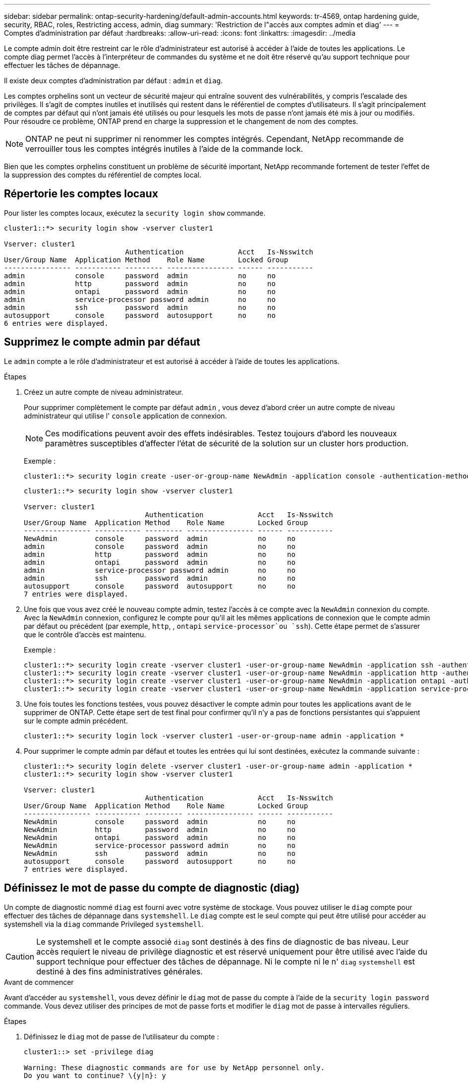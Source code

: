 ---
sidebar: sidebar 
permalink: ontap-security-hardening/default-admin-accounts.html 
keywords: tr-4569, ontap hardening guide, security, RBAC, roles, Restricting access, admin, diag 
summary: 'Restriction de l"accès aux comptes admin et diag' 
---
= Comptes d'administration par défaut
:hardbreaks:
:allow-uri-read: 
:icons: font
:linkattrs: 
:imagesdir: ../media


[role="lead"]
Le compte admin doit être restreint car le rôle d'administrateur est autorisé à accéder à l'aide de toutes les applications. Le compte diag permet l'accès à l'interpréteur de commandes du système et ne doit être réservé qu'au support technique pour effectuer les tâches de dépannage.

Il existe deux comptes d'administration par défaut : `admin` et `diag`.

Les comptes orphelins sont un vecteur de sécurité majeur qui entraîne souvent des vulnérabilités, y compris l'escalade des privilèges. Il s'agit de comptes inutiles et inutilisés qui restent dans le référentiel de comptes d'utilisateurs. Il s'agit principalement de comptes par défaut qui n'ont jamais été utilisés ou pour lesquels les mots de passe n'ont jamais été mis à jour ou modifiés. Pour résoudre ce problème, ONTAP prend en charge la suppression et le changement de nom des comptes.


NOTE: ONTAP ne peut ni supprimer ni renommer les comptes intégrés. Cependant, NetApp recommande de verrouiller tous les comptes intégrés inutiles à l'aide de la commande lock.

Bien que les comptes orphelins constituent un problème de sécurité important, NetApp recommande fortement de tester l'effet de la suppression des comptes du référentiel de comptes local.



== Répertorie les comptes locaux

Pour lister les comptes locaux, exécutez la `security login show` commande.

[listing]
----
cluster1::*> security login show -vserver cluster1

Vserver: cluster1
                             Authentication             Acct   Is-Nsswitch
User/Group Name  Application Method    Role Name        Locked Group
---------------- ----------- --------- ---------------- ------ -----------
admin            console     password  admin            no     no
admin            http        password  admin            no     no
admin            ontapi      password  admin            no     no
admin            service-processor password admin       no     no
admin            ssh         password  admin            no     no
autosupport      console     password  autosupport      no     no
6 entries were displayed.

----


== Supprimez le compte admin par défaut

Le `admin` compte a le rôle d'administrateur et est autorisé à accéder à l'aide de toutes les applications.

.Étapes
. Créez un autre compte de niveau administrateur.
+
Pour supprimer complètement le compte par défaut `admin` , vous devez d'abord créer un autre compte de niveau administrateur qui utilise l' `console` application de connexion.

+

NOTE: Ces modifications peuvent avoir des effets indésirables. Testez toujours d'abord les nouveaux paramètres susceptibles d'affecter l'état de sécurité de la solution sur un cluster hors production.

+
Exemple :

+
[listing]
----
cluster1::*> security login create -user-or-group-name NewAdmin -application console -authentication-method password -vserver cluster1
----
+
[listing]
----
cluster1::*> security login show -vserver cluster1

Vserver: cluster1
                             Authentication             Acct   Is-Nsswitch
User/Group Name  Application Method    Role Name        Locked Group
---------------- ----------- --------- ---------------- ------ -----------
NewAdmin         console     password  admin            no     no
admin            console     password  admin            no     no
admin            http        password  admin            no     no
admin            ontapi      password  admin            no     no
admin            service-processor password admin       no     no
admin            ssh         password  admin            no     no
autosupport      console     password  autosupport      no     no
7 entries were displayed.
----
. Une fois que vous avez créé le nouveau compte admin, testez l'accès à ce compte avec la `NewAdmin` connexion du compte. Avec la `NewAdmin` connexion, configurez le compte pour qu'il ait les mêmes applications de connexion que le compte admin par défaut ou précédent (par exemple, `http`, , `ontapi` `service-processor`ou `ssh`). Cette étape permet de s'assurer que le contrôle d'accès est maintenu.
+
Exemple :

+
[listing]
----
cluster1::*> security login create -vserver cluster1 -user-or-group-name NewAdmin -application ssh -authentication-method password
cluster1::*> security login create -vserver cluster1 -user-or-group-name NewAdmin -application http -authentication-method password
cluster1::*> security login create -vserver cluster1 -user-or-group-name NewAdmin -application ontapi -authentication-method password
cluster1::*> security login create -vserver cluster1 -user-or-group-name NewAdmin -application service-processor -authentication-method password
----
. Une fois toutes les fonctions testées, vous pouvez désactiver le compte admin pour toutes les applications avant de le supprimer de ONTAP. Cette étape sert de test final pour confirmer qu'il n'y a pas de fonctions persistantes qui s'appuient sur le compte admin précédent.
+
[listing]
----
cluster1::*> security login lock -vserver cluster1 -user-or-group-name admin -application *
----
. Pour supprimer le compte admin par défaut et toutes les entrées qui lui sont destinées, exécutez la commande suivante :
+
[listing]
----
cluster1::*> security login delete -vserver cluster1 -user-or-group-name admin -application *
cluster1::*> security login show -vserver cluster1

Vserver: cluster1
                             Authentication             Acct   Is-Nsswitch
User/Group Name  Application Method    Role Name        Locked Group
---------------- ----------- --------- ---------------- ------ -----------
NewAdmin         console     password  admin            no     no
NewAdmin         http        password  admin            no     no
NewAdmin         ontapi      password  admin            no     no
NewAdmin         service-processor password admin       no     no
NewAdmin         ssh         password  admin            no     no
autosupport      console     password  autosupport      no     no
7 entries were displayed.

----




== Définissez le mot de passe du compte de diagnostic (diag)

Un compte de diagnostic nommé `diag` est fourni avec votre système de stockage. Vous pouvez utiliser le `diag` compte pour effectuer des tâches de dépannage dans `systemshell`. Le `diag` compte est le seul compte qui peut être utilisé pour accéder au systemshell via la `diag` commande Privileged `systemshell`.


CAUTION: Le systemshell et le compte associé `diag` sont destinés à des fins de diagnostic de bas niveau. Leur accès requiert le niveau de privilège diagnostic et est réservé uniquement pour être utilisé avec l'aide du support technique pour effectuer des tâches de dépannage. Ni le compte ni le n' `diag` `systemshell` est destiné à des fins administratives générales.

.Avant de commencer
Avant d'accéder au `systemshell`, vous devez définir le `diag` mot de passe du compte à l'aide de la `security login password` commande. Vous devez utiliser des principes de mot de passe forts et modifier le `diag` mot de passe à intervalles réguliers.

.Étapes
. Définissez le `diag` mot de passe de l'utilisateur du compte :
+
[listing]
----
cluster1::> set -privilege diag

Warning: These diagnostic commands are for use by NetApp personnel only.
Do you want to continue? \{y|n}: y

cluster1::*> systemshell -node node-01
    (system node systemshell)
diag@node-01's password:

Warning: The system shell provides access to low-level
diagnostic tools that can cause irreparable damage to
the system if not used properly. Use this environment
only when directed to do so by support personnel.

node-01%
----

